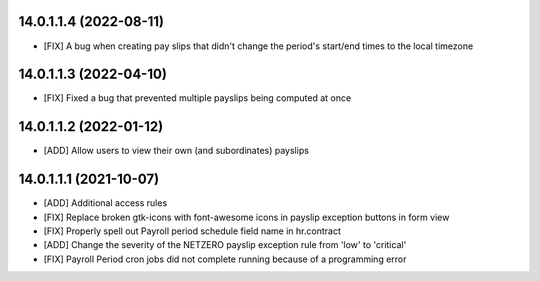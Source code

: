 14.0.1.1.4 (2022-08-11)
~~~~~~~~~~~~~~~~~~~~~~~
* [FIX] A bug when creating pay slips that didn't change the period's start/end times to the local timezone

14.0.1.1.3 (2022-04-10)
~~~~~~~~~~~~~~~~~~~~~~~
* [FIX] Fixed a bug that prevented multiple payslips being computed at once

14.0.1.1.2 (2022-01-12)
~~~~~~~~~~~~~~~~~~~~~~~
* [ADD] Allow users to view their own (and subordinates) payslips

14.0.1.1.1 (2021-10-07)
~~~~~~~~~~~~~~~~~~~~~~~

* [ADD] Additional access rules
* [FIX] Replace broken gtk-icons with font-awesome icons in payslip exception buttons in form view
* [FIX] Properly spell out Payroll period schedule field name in hr.contract
* [ADD] Change the severity of the NETZERO payslip exception rule from 'low' to 'critical'
* [FIX] Payroll Period cron jobs did not complete running because of a programming error
